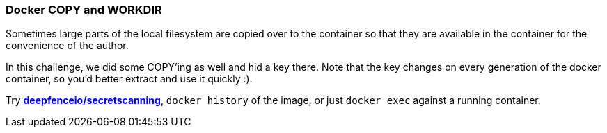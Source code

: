 === Docker COPY and WORKDIR

Sometimes large parts of the local filesystem are copied over to the container so that they are available in the container for the convenience of the author.

In this challenge, we did some COPY'ing as well and hid a key there. Note that the key changes on every generation of the docker container, so you'd better extract and use it quickly :).

Try https://github.com/deepfence/SecretScanner[*deepfenceio/secretscanning*], `docker history` of the image, or just `docker exec` against a running container.

